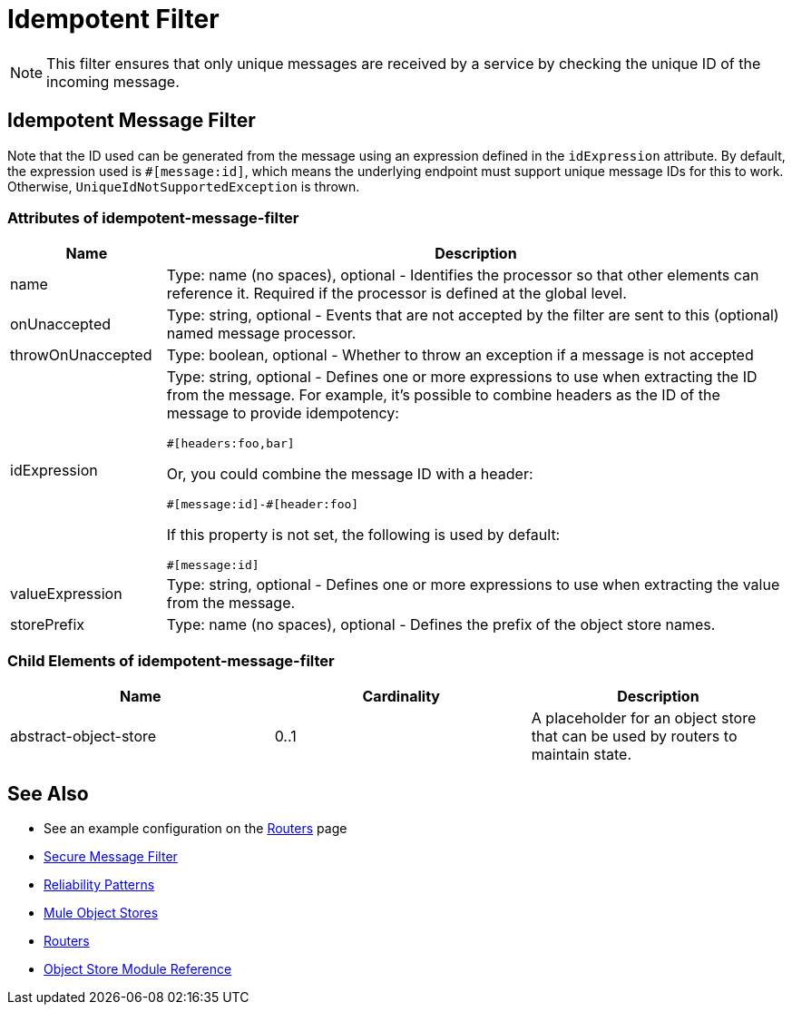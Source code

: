 = Idempotent Filter
:keywords: anypoint studio, esb, filters, conditional, gates, idempotent

[NOTE]
This filter ensures that only unique messages are received by a service by checking the unique ID of the incoming message.

== Idempotent Message Filter

Note that the ID used can be generated from the message using an expression defined in the `idExpression` attribute. By default, the expression used is `#[message:id]`, which means the underlying endpoint must support unique message IDs for this to work. Otherwise,  `UniqueIdNotSupportedException` is thrown.

=== Attributes of idempotent-message-filter

[%header,cols="20a,80a"]
|===
|Name|Description
|name|Type: name (no spaces), optional - Identifies the processor so that other elements can reference it. Required if the processor is defined at the global level.
|onUnaccepted |Type: string, optional - Events that are not accepted by the filter are sent to this (optional) named message processor.
|throwOnUnaccepted |Type: boolean, optional - Whether to throw an exception if a message is not accepted
|idExpression |Type: string, optional - Defines one or more expressions to use when extracting the ID from the message. For example, it's possible to combine  headers as the ID of the message to provide idempotency:

[source,code]
----
#[headers:foo,bar]
----

Or, you could combine the message ID with a header:

[source,code]
----
#[message:id]-#[header:foo]
----

If this property is not set, the following is used by default:

[source,code]
----
#[message:id]
----

|valueExpression |Type: string, optional - Defines one or more expressions to use when extracting the value from the message.
|storePrefix |Type: name (no spaces), optional - Defines the prefix of the object store names.
|===

=== Child Elements of idempotent-message-filter

[%header,cols="34,33,33"]
|===
|Name |Cardinality |Description
|abstract-object-store |0..1 |A placeholder for an object store that can be used by routers to maintain state.
|===

== See Also

* See an example configuration on the link:/mule-user-guide/v/3.8/routers#idempotent-message-filter[Routers] page
* link:/mule-user-guide/v/3.8/routers#idempotent-secure-hash-message-filter[Secure Message Filter]
* link:/mule-management-console/v/3.8/reliability-patterns[Reliability Patterns]
* link:/mule-user-guide/v/3.8/mule-object-stores[Mule Object Stores]
* link:/mule-user-guide/v/3.8/routers[Routers]
* link:/mule-user-guide/v/3.8/object-store-module-reference[Object Store Module Reference]
